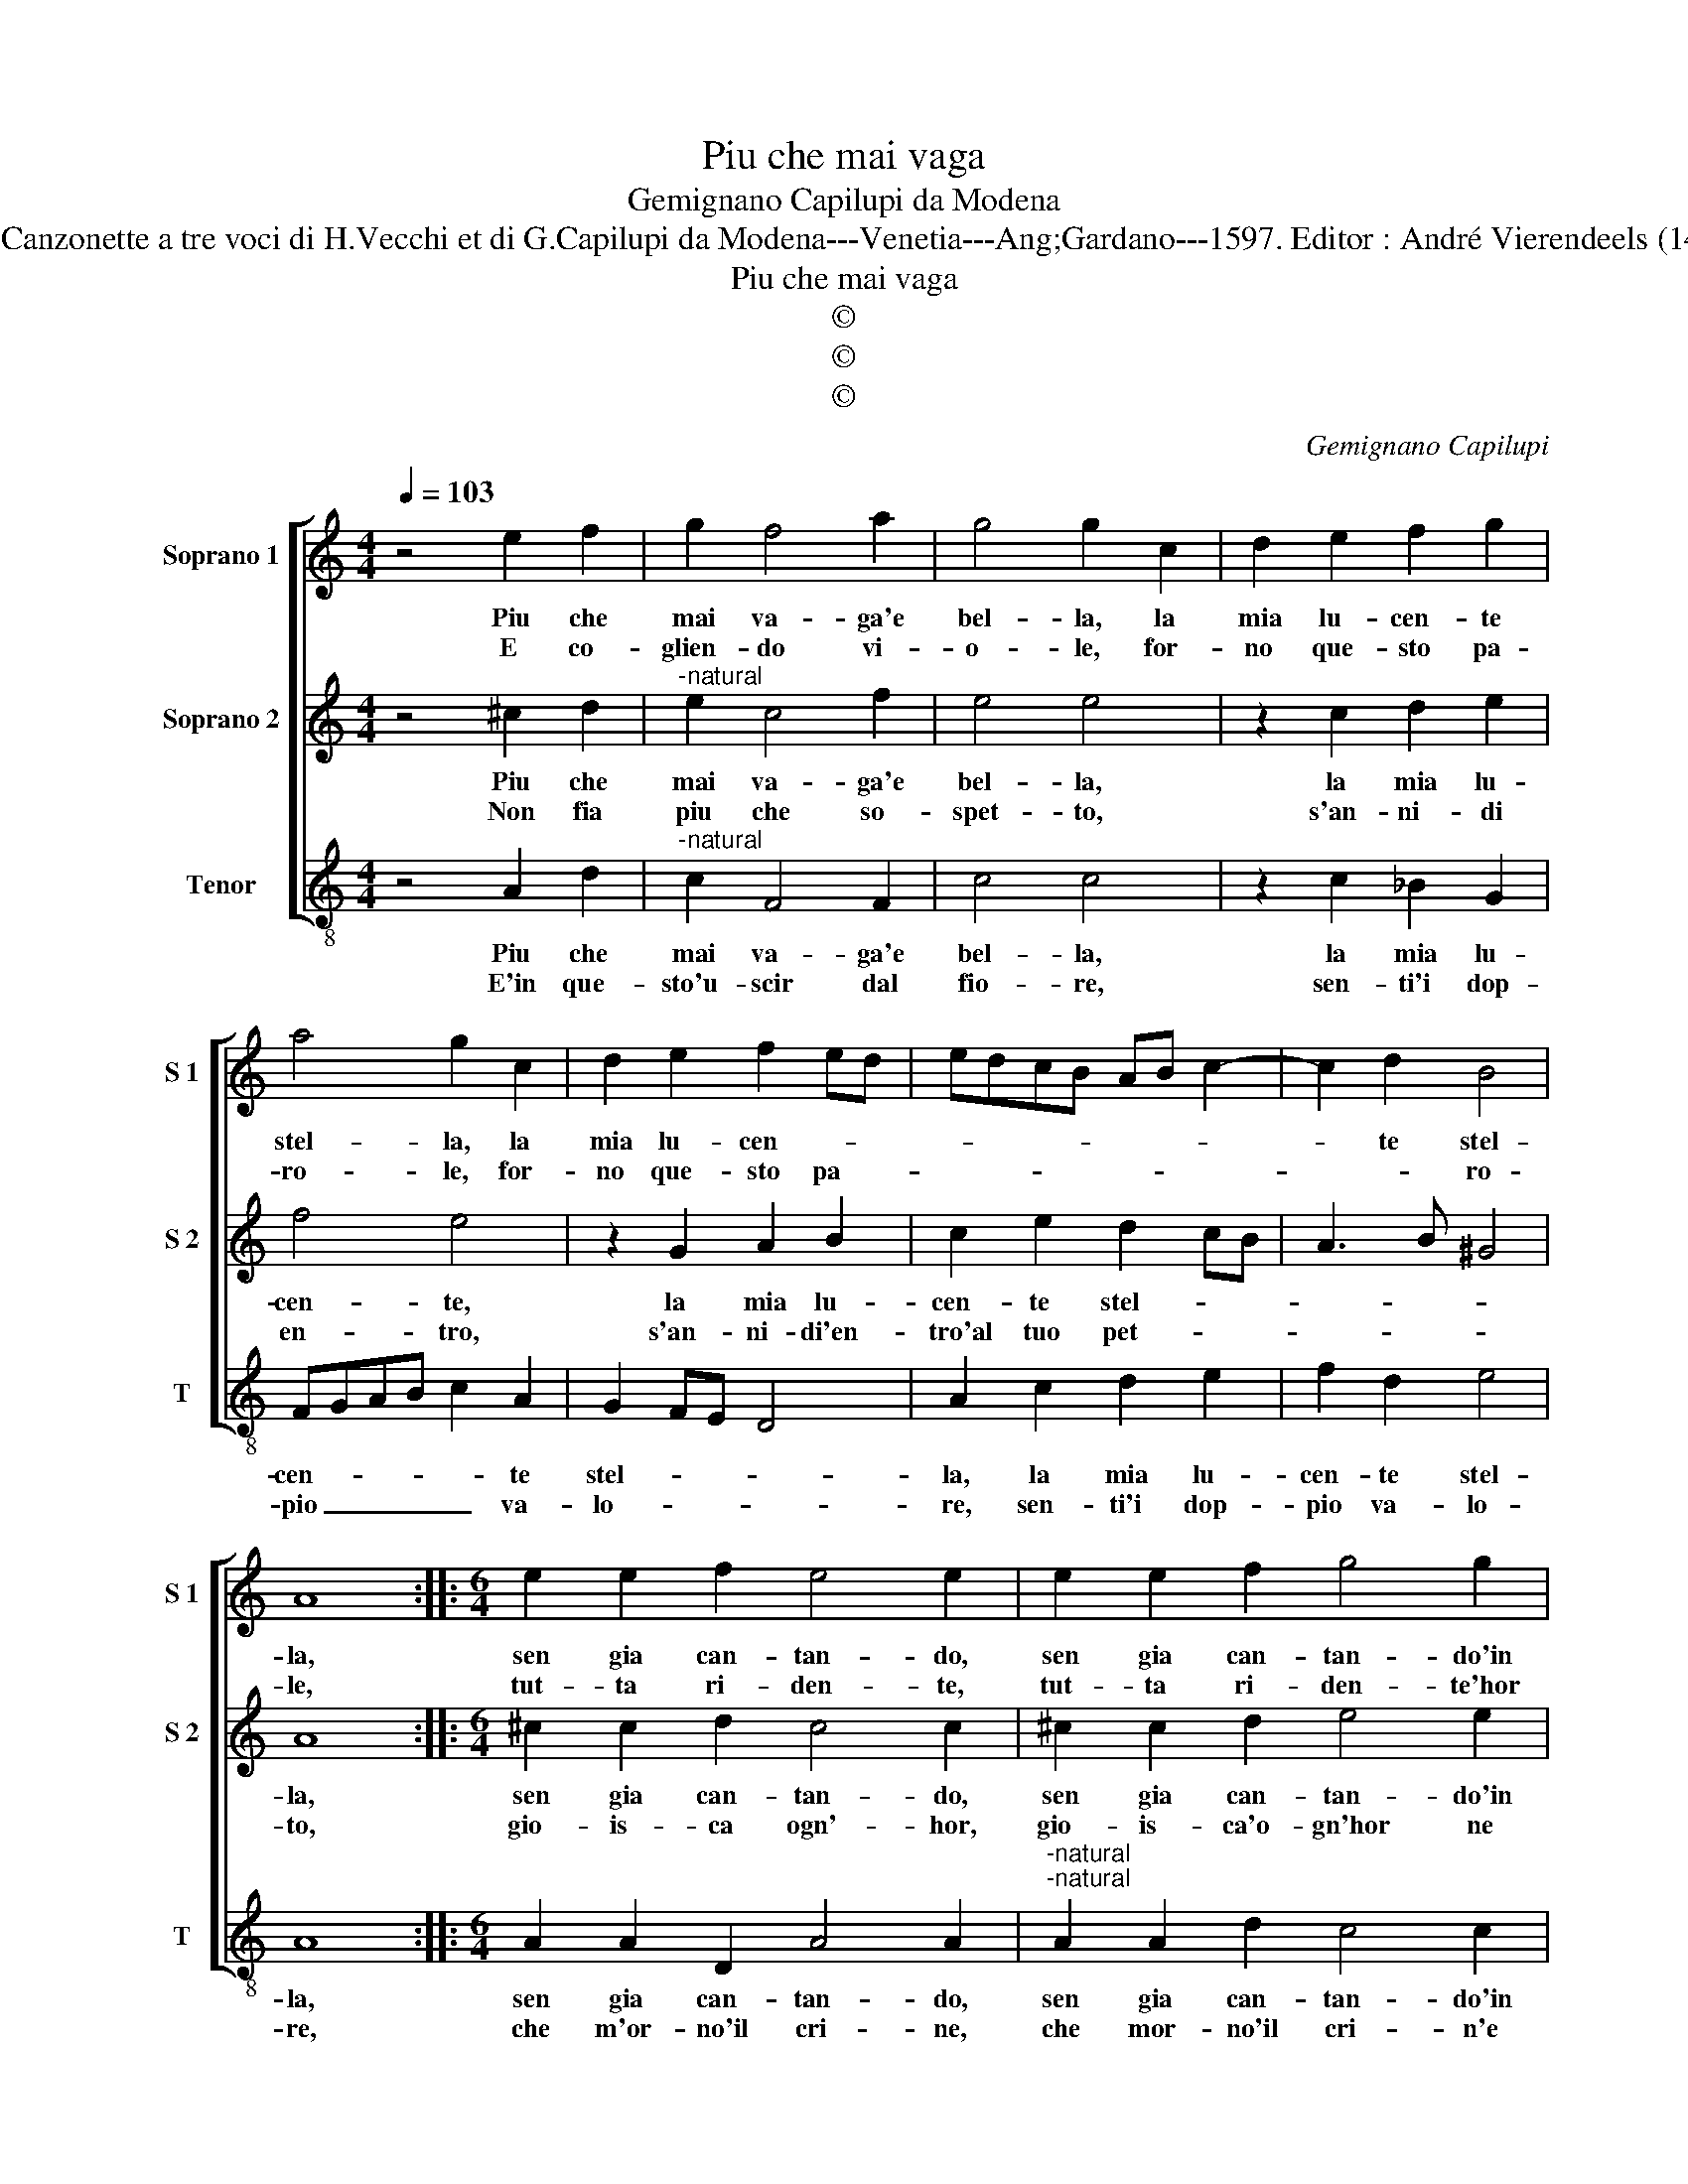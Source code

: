 X:1
T:Piu che mai vaga
T:Gemignano Capilupi da Modena
T:Source : Canzonette a tre voci di H.Vecchi et di G.Capilupi da Modena---Venetia---Ang;Gardano---1597. Editor : André Vierendeels (14/02/17).
T:Piu che mai vaga
T:©
T:©
T:©
C:Gemignano Capilupi
Z:©
%%score [ 1 2 3 ]
L:1/8
Q:1/4=103
M:4/4
K:C
V:1 treble nm="Soprano 1" snm="S 1"
V:2 treble nm="Soprano 2" snm="S 2"
V:3 treble-8 nm="Tenor" snm="T"
V:1
 z4 e2 f2 | g2 f4 a2 | g4 g2 c2 | d2 e2 f2 g2 | a4 g2 c2 | d2 e2 f2 ed | edcB AB c2- | c2 d2 B4 | %8
w: Piu che|mai va- ga'e|bel- la, la|mia lu- cen- te|stel- la, la|mia lu- cen- * *||* te stel-|
w: E co-|glien- do vi-|o- le, for-|no que- sto pa-|ro- le, for-|no que- sto pa- *||* * ro-|
 A8 ::[M:6/4] e2 e2 f2 e4 e2 | e2 e2 f2 g4 g2 | a3 a a2 g2 e4 |[M:4/4] d2 A2 A2 A2 | d6 d2 | %14
w: la,|sen gia can- tan- do,|sen gia can- tan- do'in|un bos- chett' a- dor-|no, ve- sti- va'i|col- li'e|
w: le,|tut- ta ri- den- te,|tut- ta ri- den- te'hor|me- co fa sog- gior-|no, a te le|col- go'ec-|
 c2 A2 c2 d2 | e8 | d4 f4 | e6 d2 | B2 A2 B4 | A4 e4 | f4 f4 | e2 d2 c2 BA | G4 c4 | B2 A2 d4- | %24
w: le cam- pa- gn'in-|tor-|no, e|le cam-|pa- gn'in- tor-|no, ve-|sti- va'i|col- * * * *|* li'e|le cam- pa-|
w: co io te n'a-|dor-|no, ec-|co io|te n'a- dor-|no, a|te le|col- * * * *|go'e, ec-|co io te|
 d2 c2 B4 | A8 :| %26
w: * gn'in- tor-|no.|
w: _ n'a- dor-|no|
V:2
 z4 ^c2 d2 |"^-natural" e2 c4 f2 | e4 e4 | z2 c2 d2 e2 | f4 e4 | z2 G2 A2 B2 | c2 e2 d2 cB | %7
w: Piu che|mai va- ga'e|bel- la,|la mia lu-|cen- te,|la mia lu-|cen- te stel- * *|
w: Non fia|piu che so-|spet- to,|s'an- ni- di|en- tro,|s'an- ni- di'en-|tro'al tuo pet- * *|
 A3 B ^G4 | A8 ::[M:6/4] ^c2 c2 d2 c4 c2 | ^c2 c2 d2 e4 e2 | f3 f f2 d2 ^c4 |[M:4/4] d8 | %13
w: |la,|sen gia can- tan- do,|sen gia can- tan- do'in|un bos- chett' a- dor-|no,|
w: |to,|gio- is- ca ogn'- hor,|gio- is- ca'o- gn'hor ne|mai al- tri le- ga-|mi,|
 z2 D2 D2 D2 | A6 B2 | c2 A2 c2 c2 | B4 A2 A2 | c6 A2 | ^G2 A4 G2 | A2 A2 A2 A2 | d6 d2 | %21
w: ve- sti- va'i|col- li'e|le cam- pa- gn'in-|tor- no, e|le cam-|pa- gn'in- tor-|no, ve- sti- va'i|col- li'e|
w: al- tri so-|spi- ri'al-|tri- so- spi- ri,|de- fian do-|chia- mi,|chi- a- *|mi, de- fian- do|chia- mi,|
 c2 A2 c2 d2 | e6 e2 | d2 c2 B2 A2 | ^G2 A4 G2 | A8 :| %26
w: le cam- pa- gn'in-|tor- no'e|le cam- pa- gn'in|tor- * *|no.|
w: de fian- * do|chia- mi,|de fian- do chi-|a- * *|mi.|
V:3
 z4 A2 d2 |"^-natural" c2 F4 F2 | c4 c4 | z2 c2 _B2 G2 | FGAB c2 A2 | G2 FE D4 | A2 c2 d2 e2 | %7
w: Piu che|mai va- ga'e|bel- la,|la mia lu-|cen- * * * * te|stel- * * *|la, la mia lu-|
w: E'in que-|sto'u- scir dal|fio- re,|sen- ti'i dop-|pio _ _ _ _ va-|lo- * * *|re, sen- ti'i dop-|
 f2 d2 e4 | A8 ::[M:6/4] A2 A2 D2 A4 A2 |"^-natural""^-natural" A2 A2 d2 c4 c2 | F3 F F2 G2 A4 | %12
w: cen- te stel-|la,|sen gia can- tan- do,|sen gia can- tan- do'in|un bos- chett' a- dor-|
w: pio va- lo-|re,|che m'or- no'il cri- ne,|che mor- no'il cri- n'e|con si gran con- ten-|
[M:4/4] D8 | z8 | z8 | A4 A2 A2 | d6 d2 | c2 A2 c2 d2 | e8 | A8 | z2 D2 D2 D2 | A6 B2 | c4 C4 | %23
w: no,|||ve- sti- va'i|col- li'e|le cam- pa- gn'in-|tor-|no,|ve- sti- va'i|col- li'e|le cam-|
w: to,|||mi strin- te'il|cor, ch'al-|tro pia- cer non|sen-|to,|mi strin- tr'il|cor, ch'al-|tro pia-|
 D4 D4 | E8 | A8 :| %26
w: pa- gn'in-|tor-|no.|
w: cer non|sen-|to.|


